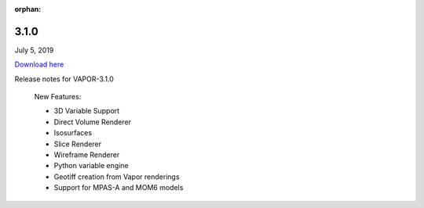 :orphan:

.. _3.1.0:

3.1.0
-----

July 5, 2019

`Download here <https://forms.gle/piowN9Lnd3oZhno79>`__

Release notes for VAPOR-3.1.0

    New Features:

    - 3D Variable Support
    - Direct Volume Renderer
    - Isosurfaces
    - Slice Renderer
    - Wireframe Renderer
    - Python variable engine
    - Geotiff creation from Vapor renderings
    - Support for MPAS-A and MOM6 models
